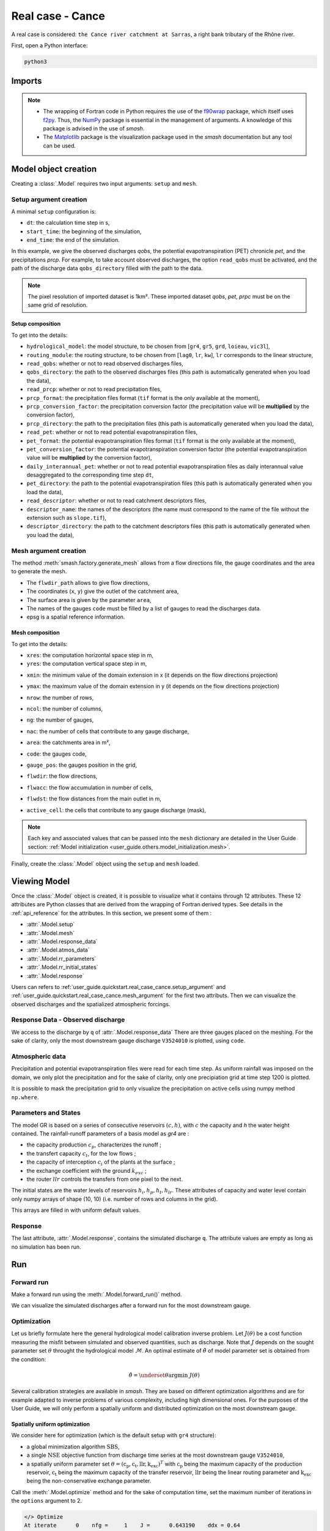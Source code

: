 .. _user_guide.quickstart.real_case_cance:

=================
Real case - Cance
=================

A real case is considered: ``the Cance river catchment at Sarras``, a right bank tributary of the Rhône river. 

.. image:: ../../_static/real_case_cance_catchment.png
    :width: 400
    :align: center

First, open a Python interface:

.. code-block:: none

    python3
    
-------
Imports
-------

.. ipython:: python
    
    import smash
    from smash.io import save_setup, read_setup, save_mesh, read_mesh 
    from smash.io import save_model, read_model
    import numpy as np
    import matplotlib.pyplot as plt

.. note::

    - The wrapping of Fortran code in Python requires the use of the `f90wrap <https://github.com/jameskermode/f90wrap>`__ package, which itself uses `f2py <https://numpy.org/doc/stable/f2py/>`__. Thus, the `NumPy <https://numpy.org/>`__ package is essential in the management of arguments. A knowledge of this package is advised in the use of `smash`.
    
    - The `Matplotlib <https://matplotlib.org/>`__ package is the visualization package used in the `smash` documentation but any tool can be used.
    
---------------------   
Model object creation
---------------------

Creating a :class:`.Model` requires two input arguments: ``setup`` and ``mesh``. 

.. _user_guide.quickstart.real_case_cance.setup_argument:

Setup argument creation
***********************
    
A minimal ``setup`` configuration is:

- ``dt``: the calculation time step in s,

- ``start_time``: the beginning of the simulation,

- ``end_time``: the end of the simulation.

In this example, we give the observed discharges `qobs`, the potential evapotranspiration (PET) chronicle `pet`, and the precipitations `prcp`. For example, to take account observed discharges, the option ``read_qobs`` must be activated, and the path of the discharge data ``qobs_directory`` filled with the path to the data. 

.. note::
    The pixel resolution of imported dataset is 1km². These imported dataset `qobs`, `pet`, `prpc` must be on the same grid of resolution.    

.. ipython:: python

    setup = {
        'hydrological_module': 'gr4', 
        'routing_module': 'lr', 
        'dt': 3600, 
        'start_time': '2014-09-15 00:00', 
        'end_time': '2014-11-14 00:00', 
        'read_qobs': True, 
        'qobs_directory': '../smash/factory/dataset/Cance/qobs', 
        'read_prcp': True, 
        'prcp_format': 'tif', 
        'prcp_conversion_factor': 0.1, 
        'prcp_directory': '../smash/factory/dataset/Cance/prcp', 
        'read_pet': True, 
        'pet_format': 'tif', 
        'pet_conversion_factor': 1, 
        'daily_interannual_pet': True, 
        'pet_directory': '../smash/factory/dataset/Cance/pet', 
        'read_descriptor': True, 
        'descriptor_name': ['slope', 'dd'], 
        'descriptor_directory': '../smash/factory/dataset/Cance/descriptor'
    }
    
    
Setup composition
'''''''''''''''''

To get into the details:

- ``hydrological_model``: the model structure, to be chosen from [``gr4``, ``gr5``, ``grd``, ``loieau``, ``vic3l``],

- ``routing_module``: the routing structure, to be chosen from [``lag0``, ``lr``, ``kw``], ``lr`` corresponds to the linear structure, 

- ``read_qobs``: whether or not to read observed discharges files,

- ``qobs_directory``: the path to the observed discharges files (this path is automatically generated when you load the data),

- ``read_prcp``: whether or not to read precipitation files,

- ``prcp_format``: the precipitation files format (``tif`` format is the only available at the moment),

- ``prcp_conversion_factor``: the precipitation conversion factor (the precipitation value will be **multiplied** by the conversion factor),

- ``prcp_directory``: the path to the precipitation files (this path is automatically generated when you load the data),

- ``read_pet``: whether or not to read potential evapotranspiration files,

- ``pet_format``: the potential evapotranspiration files format (``tif`` format is the only available at the moment),

- ``pet_conversion_factor``: the potential evapotranspiration conversion factor (the potential evapotranspiration value will be **multiplied** by the conversion factor),

- ``daily_interannual_pet``: whether or not to read potential evapotranspiration files as daily interannual value desaggregated to the corresponding time step ``dt``,

- ``pet_directory``: the path to the potential evapotranspiration files (this path is automatically generated when you load the data),

- ``read_descriptor``: whether or not to read catchment descriptors files,

- ``descriptor_name``: the names of the descriptors (the name must correspond to the name of the file without the extension such as ``slope.tif``),

- ``descriptor_directory``: the path to the catchment descriptors files (this path is automatically generated when you load the data),


.. _user_guide.quickstart.real_case_cance.mesh_argument:

Mesh argument creation
**********************

The method :meth:`smash.factory.generate_mesh` allows from a flow directions file, the gauge coordinates and the area to generate the mesh.
    
.. ipython:: python
    
    mesh = smash.factory.generate_mesh(
        flwdir_path = "../smash/factory/dataset/France_flwdir.tif",
        x = [840_261, 826_553, 828_269],
        y = [6_457_807, 6_467_115, 6_469_198],
        area = [381.7 * 1e6, 107 * 1e6, 25.3 * 1e6],
        code = ["V3524010", "V3515010", "V3517010"],
        epsg = 2154,
    )

- The ``flwdir_path`` allows to give flow directions,

- The coordinates (``x``, ``y``) give the outlet of the catchment area,

- The surface area is given by the parameter ``area``,

- The names of the gauges ``code`` must be filled by a list of gauges to read the discharges data.
    
- epsg is a spatial reference information.


Mesh composition
''''''''''''''''

.. ipython:: python

    mesh.keys()
    
To get into the details:

- ``xres``: the computation horizontal space step in m,

- ``yres``: the computation vertical space step in m,

.. ipython:: python
    
    mesh["xres"], mesh["yres"]

- ``xmin``: the minimum value of the domain extension in x (it depends on the flow directions projection)

.. ipython:: python
    
    mesh["xmin"]

- ``ymax``: the maximum value of the domain extension in y (it depends on the flow directions projection)

.. ipython:: python
    
    mesh["ymax"]

- ``nrow``: the number of rows,

.. ipython:: python
    
    mesh["nrow"]

- ``ncol``: the number of columns,

.. ipython:: python
    
    mesh["ncol"]

- ``ng``: the number of gauges,

.. ipython:: python
    
    mesh["ng"]
    
- ``nac``: the number of cells that contribute to any gauge discharge,

.. ipython:: python
    
    mesh["nac"]
    
- ``area``: the catchments area in m²,

.. ipython:: python 
    
    mesh["area"]
    
- ``code``: the gauges code, 

.. ipython:: python
    
    mesh["code"]
        
- ``gauge_pos``: the gauges position in the grid,

.. ipython:: python
    
    mesh["gauge_pos"]
    
- ``flwdir``: the flow directions,

.. ipython:: python
    
    plt.imshow(mesh["flwdir"]);
    plt.colorbar(label="Flow direction (D8)");
    @savefig user_guide.quickstart.real_case_cance.flwdir.png
    plt.title("Real case - Cance - Flow direction");
    
- ``flwacc``: the flow accumulation in number of cells,

.. ipython:: python
    
    plt.imshow(mesh["flwacc"]);
    plt.colorbar(label="Flow accumulation (nb cells)");
    @savefig user_guide.quickstart.real_case_cance.flwacc.png
    plt.title("Real case - Cance - Flow accumulation");
    
- ``flwdst``: the flow distances from the main outlet in m,

.. ipython:: python
    
    plt.imshow(mesh["flwdst"]);
    plt.colorbar(label="Flow distance (m)");
    @savefig user_guide.quickstart.real_case_cance.flwdst.png
    plt.title("Real case - Cance - Flow distance");
    
- ``active_cell``: the cells that contribute to any gauge discharge (mask),

.. ipython:: python
    
    plt.imshow(mesh["active_cell"]);
    plt.colorbar(label="Logical active cell (0: False, 1: True)");
    @savefig user_guide.quickstart.real_case_cance.active_cell.png
    plt.title("Real case - Cance - Active cell");
    
.. note::
    
    Each key and associated values that can be passed into the ``mesh`` dictionary are detailed in the User Guide section: :ref:`Model initialization <user_guide.others.model_initialization.mesh>`.

Finally, create the :class:`.Model` object using the ``setup`` and ``mesh`` loaded.

.. ipython:: python
    :suppress:
    
    model = smash.Model(setup, mesh)

.. ipython:: python
    :verbatim:
    
    model = smash.Model(setup, mesh)
   
-------------
Viewing Model
-------------

Once the :class:`.Model` object is created, it is possible to visualize what it contains through 12 attributes. These 12 attributes are Python classes that are derived from the wrapping of Fortran derived types. See details in the :ref:`api_reference` for the attributes. In this section, we present some of them :

- :attr:`.Model.setup`

- :attr:`.Model.mesh`

- :attr:`.Model.response_data`

- :attr:`.Model.atmos_data`

- :attr:`.Model.rr_parameters`

- :attr:`.Model.rr_initial_states`

- :attr:`.Model.response`

Users can refers to :ref:`user_guide.quickstart.real_case_cance.setup_argument` and :ref:`user_guide.quickstart.real_case_cance.mesh_argument` for the first two attributs. Then we can visualize the observed discharges and the spatialized atmospheric forcings.

Response Data - Observed discharge
**********************************

We access to the discharge by ``q`` of :attr:`.Model.response_data`
There are three gauges placed on the meshing. For the sake of clarity, only the most downstream gauge discharge ``V3524010`` is plotted, using ``code``.

.. ipython:: python
    
    plt.plot(model.response_data.q[0,:]);
    plt.grid(alpha=.7, ls="--");
    plt.xlabel("Time step");
    plt.ylabel("Discharge ($m^3/s$)");
    @savefig user_guide.quickstart.real_case_cance.qobs.png
    plt.title(model.mesh.code[0]);
    
Atmospheric data
****************

Precipitation and potential evapotranspiration files were read for each time step. As uniform rainfall was imposed on the domain, we only plot the precipitation and for the sake of clarity, only one precipiation grid at time step 1200 is plotted.

.. ipython:: python

    plt.imshow(model.atmos_data.prcp[..., 1200]);
    plt.title("Precipitation at time step 1200");
    @savefig user_guide.quickstart.real_case_cance.prcp.png
    plt.colorbar(label="Precipitation ($mm/h$)");
    
It is possible to mask the precipitation grid to only visualize the precipitation on active cells using numpy method ``np.where``.

.. ipython:: python

    ma_prcp = np.where(
        model.mesh.active_cell == 0,
        np.nan,
        model.atmos_data.prcp[..., 1200]
    )
    
    plt.imshow(ma_prcp);
    plt.title("Masked precipitation at time step 1200");
    @savefig user_guide.quickstart.real_case_cance.ma_prcp.png
    plt.colorbar(label="Precipitation ($mm/h$)");

       
Parameters and States
*********************

The model GR is based on a series of consecutive reservoirs :math:`(c, h)`, with :math:`c` the capacity and `h` the water height contained. The rainfall-runoff parameters of a basis model as `gr4` are :

* the capacity production :math:`c_p`, characterizes the runoff ;

* the transfert capacity :math:`c_t`, for the low flows ;

* the capacity of interception :math:`c_i` of the plants at the surface ;

* the exchange coefficient with the ground :math:`k_{exc}` ; 

* the router :math:`llr` controls the transfers from one pixel to the next.

The initial states are the water levels of reservoirs :math:`h_i, h_p, h_t, h_{lr}`. These attributes of capacity and water level contain only numpy arrays of shape (10, 10) 
(i.e. number of rows and columns in the grid).

.. ipython:: python
    
    cp = model.get_rr_parameters("cp")
    hp = model.get_rr_initial_states("hp")
    cp.shape, hp.shape
    
This arrays are filled in with uniform default values.

Response
********

The last attribute, :attr:`.Model.response`, contains the simulated discharge ``q``. The attribute values are empty as long as no simulation has been run.

.. ipython:: python

    model.response.q


---
Run
---

Forward run
***********

Make a forward run using the :meth:`.Model.forward_run()` method.

.. ipython:: python

    model.forward_run();
    
We can visualize the simulated discharges after a forward run for the most downstream gauge.

.. ipython:: python

    plt.plot(model.response_data.q[0,:], label="Observed discharge");
    plt.plot(model.response.q[0,:], label="Simulated discharge");
    plt.grid(alpha=.7, ls="--");
    plt.xlabel("Time step");
    plt.ylabel("Discharge $(m^3/s)$");
    plt.title(model.mesh.code[0]);
    @savefig user_guide.quickstart.real_case_cance.qsim_forward.png
    plt.legend();

.. _quickstart.cance.optimization:


Optimization
************

Let us briefly formulate here the general hydrological model calibration inverse problem. Let :math:`J \left( \theta \right)` be a cost function measuring the misfit between simulated and
observed quantities, such as discharge. Note that :math:`J` depends on the sought parameter set :math:`\theta` throught the hydrological model :math:`\mathcal{M}`. An optimal estimate of 
:math:`\hat{\theta}` of model parameter set is obtained from the condition:

.. math::
    
    \hat{\theta} = \underset{\theta}{\mathrm{argmin}} \; J\left( \theta \right)
    
Several calibration strategies are available in `smash`. They are based on different optimization algorithms and are for example adapted to inverse problems of various complexity, including high dimensional ones.
For the purposes of the User Guide, we will only perform a spatially uniform and distributed optimization on the most downstream gauge.

Spatially uniform optimization
''''''''''''''''''''''''''''''

We consider here for optimization (which is the default setup with ``gr4`` structure):

- a global minimization algorithm :math:`\mathrm{SBS}`,
- a single :math:`\mathrm{NSE}` objective function from discharge time series at the most downstream gauge ``V3524010``,
- a spatially uniform parameter set :math:`\theta = \left( \mathrm{c_p, c_t, llr, k_exc} \right)^T` with :math:`\mathrm{c_p}` being the maximum capacity of the production reservoir, :math:`\mathrm{c_t}` being the maximum capacity of the transfer reservoir, :math:`\mathrm{llr}` being the linear routing parameter and :math:`\mathrm{k_exc}` being the non-conservative exchange parameter.

Call the :meth:`.Model.optimize` method and for the sake of computation time, set the maximum number of iterations in the ``options`` argument to 2. 

.. ipython:: python
    :suppress:
    
    res = model.optimize(
        optimize_options={"termination_crit":{"maxiter": 2}}, 
        return_options={"cost": True, "iter_cost": True}
        );
    
    model_su = model
    
.. ipython:: python
    :verbatim:

    res = model.optimize(
        optimize_options={"termination_crit":{"maxiter": 2}}, 
        return_options={"cost": True, "iter_cost": True}
        );

.. ~ While the optimization routine is in progress, some information are provided.

.. code-block:: text

    </> Optimize
    At iterate      0    nfg =     1    J =      0.643190    ddx = 0.64
    At iterate      1    nfg =    30    J =      0.097397    ddx = 0.64
    At iterate      2    nfg =    59    J =      0.052158    ddx = 0.32
    STOP: TOTAL NO. OF ITERATION EXCEEDS LIMIT  
        
.. ~ This information remainds the optimization options:

.. ~ - ``Mapping``: the optimization mapping of parameters,
.. ~ - ``Algorithm``: the minimization algorithm,
.. ~ - ``Jobs_fun``: the objective function(s),
.. ~ - ``wJobs``: the weight assigned to each objective function,
.. ~ - ``Nx``: the dimension of the problem (1 means that we perform a spatially uniform optimization),
.. ~ - ``Np``: the number of parameters to optimize and their name,
.. ~ - ``Ns``: the number of initial states to optimize and their name,
.. ~ - ``Ng``: the number of gauges to optimize and their code/name,
.. ~ - ``wg``: the weight assigned to each optimized gauge.

.. ~ .. note::

.. ~     The size of the control vector is defined by :math:`Nx \left(Np + Ns \right)`
    
.. ~ Then, for each iteration, we can retrieve:

.. ~ - ``nfg``: the total number of function and gradient evaluations (there is no gradient evaluations in the minimization algorithm :math:`\mathrm{SBS}`),
.. ~ - ``J``: the value of the cost function,
.. ~ - ``ddx``: the convergence criterion specific to the minimization algorithm :math:`\mathrm{SBS}` (the algorithm converges when ``ddx`` is lower than 0.01).

The last line informs about the reason why the optimization ended. Here, since we have forced 2 iterations maximum, the algorithm stopped because the number of iterations was exceeded.

.. note::

    By default, the mapping of optimize method is ``uniform``, thus
    
    .. code-block:: text

        res = model.optimize(
            optimize_options={"termination_crit":{"maxiter": 2}}, 
            return_options={"cost": True, "iter_cost": True}
            );
    
    is equivalent to
    
    .. code-block:: text

        res = model.optimize(
            mapping="uniform",
            optimize_options={"termination_crit":{"maxiter": 2}}, 
            return_options={"cost": True, "iter_cost": True}
            );
    
Once the optimization is complete. We can visualize the simulated discharge,

.. ipython:: python

    plt.plot(model.response_data.q[0,:], label="Observed discharge");
    plt.plot(model.response.q[0,:], label="Simulated discharge");
    plt.grid(alpha=.7, ls="--");
    plt.xlabel("Time step");
    plt.ylabel("Discharge $(m^3/s)$");
    plt.title(model.mesh.code[0]);
    @savefig user_guide.quickstart.real_case_cance.qsim_su.png
    plt.legend();

The cost function value :math:`J` (should be equal to the last iteration ``J``),

.. ipython:: python

    res.cost
    res.iter_cost

    
The optimized parameters :math:`\hat{\theta}` (for the sake of clarity and because we performed a spatially uniform optimization, we will only display the parameter set values for one cell within the catchment active cells, which is the most downstream gauge position here),

.. ipython:: python

    cp = model.get_rr_parameters("cp")
    ct = model.get_rr_parameters("ct")
    llr = model.get_rr_parameters("llr")
    kexc = model.get_rr_parameters("kexc")

    ind = tuple(model.mesh.gauge_pos[0,:])
    
    ind
    
    (
    cp[ind],
    ct[ind],
    llr[ind],
    kexc[ind],
    )

It is possible to save any :class:`.Model` object to HDF5. Here, we will save the uniform optimized instances for a future displaying.

.. ipython:: python

    save_model(model, "model.hdf5")
    model_su = read_model("model.hdf5")


    
Spatially distributed optimization
''''''''''''''''''''''''''''''''''

We consider here for optimization:

- a gradient descent minimization algorithm :math:`\mathrm{L}\text{-}\mathrm{BFGS}\text{-}\mathrm{B}`,
- a single :math:`\mathrm{NSE}` objective function from discharge time series at the most downstream gauge ``V3524010``,
- a spatially distributed parameter set :math:`\theta = \left( \mathrm{cp, cft, lr, exc} \right)^T` with :math:`\mathrm{cp}` being the maximum capacity of the production reservoir, :math:`\mathrm{cft}` being the maximum capacity of the transfer reservoir, :math:`\mathrm{lr}` being the linear routing parameter and :math:`\mathrm{exc}` being the non-conservative exchange parameter.
- a prior set of parameters :math:`\bar{\theta}^*` generated from the previous spatially uniform global optimization.

Call the :meth:`.Model.optimize` method, fill in the arguments ``mapping`` with "distributed" and for the sake of computation time, set the maximum number of iterations in the ``options`` argument to 15.

As we run this optimization from the previously generated uniform parameter set, we apply the :meth:`.Model.optimize` method from the ``model`` instance which had stored the previous optimized parameters.

.. ipython:: python
    :suppress:
    
    res = model.optimize(
            mapping="distributed",
            optimize_options={"termination_crit":{"maxiter": 15}},
            return_options={"cost": True, "iter_cost": True},
        )
    

.. ipython:: python
    :verbatim:
    
    res = model.optimize(
            mapping="distributed",
            optimize_options={"termination_crit":{"maxiter": 15}},
            return_options={"cost": True, "iter_cost": True},
        )
    

While the optimization routine is in progress, some information are provided.

.. code-block:: text
    
    </> Optimize
        At iterate      0    nfg =     1    J =      0.052158    |proj g| =      0.003706
        At iterate      1    nfg =     3    J =      0.046520    |proj g| =      0.034254
        At iterate      2    nfg =     4    J =      0.045327    |proj g| =      0.018078
        At iterate      3    nfg =     6    J =      0.044052    |proj g| =      0.013705
        At iterate      4    nfg =     7    J =      0.039764    |proj g| =      0.031789
        At iterate      5    nfg =     8    J =      0.037352    |proj g| =      0.020424
        At iterate      6    nfg =    10    J =      0.032467    |proj g| =      0.028793
        At iterate      7    nfg =    11    J =      0.030155    |proj g| =      0.065370
        At iterate      8    nfg =    12    J =      0.024909    |proj g| =      0.007977
        At iterate      9    nfg =    13    J =      0.023737    |proj g| =      0.017989
        At iterate     10    nfg =    14    J =      0.022914    |proj g| =      0.007681
        At iterate     11    nfg =    15    J =      0.022013    |proj g| =      0.008621
        At iterate     12    nfg =    17    J =      0.020395    |proj g| =      0.011236
        At iterate     13    nfg =    18    J =      0.018925    |proj g| =      0.027226
        At iterate     14    nfg =    19    J =      0.018672    |proj g| =      0.033382
        At iterate     15    nfg =    20    J =      0.018326    |proj g| =      0.003987
        STOP: TOTAL NO. OF ITERATION EXCEEDS LIMIT
        
        
.. ~ The information are broadly similar to the spatially uniform optimization, except for

.. ~ - ``Jreg_function``: the regularization function,
.. ~ - ``wJreg``: the weight assigned to the regularization term,

.. ~ .. note::
    
.. ~     We did not specified any regularization options. Therefore, the ``wJreg`` term is set to 0 and no regularization is applied to the optimization.
    
.. ~ Then, for each iteration, we can retrieve same information with ``nfg`` (there are gradients evaluations for the :math:`\mathrm{L}\text{-}\mathrm{BFGS}\text{-}\mathrm{B}` algorithm) and ``J``.
.. ~ ``|proj g|`` is the infinity norm of the projected gradient.

.. note::
    
    The cost function :math:`J` at 0\ :sup:`th` iteration is equal to the cost function at the end of the spatially uniform optimization. This means that we used the previous optimized parameters as new prior.

The algorithm also stopped because the number of iterations was exceeded.

We can once again visualize, the simulated discharges (``su``: spatially uniform, ``sd``: spatially distributed)

.. ipython:: python
    
    plt.plot(model.response_data.q[0,:], label="Observed discharge");
    plt.plot(model_su.response.q[0,:], label="Simulated discharge - su");
    plt.plot(model.response.q[0,:], label="Simulated discharge - sd");
    plt.grid(alpha=.7, ls="--");
    plt.xlabel("Time step");
    plt.ylabel("Discharge $(m^3/s)$");
    plt.title(model.mesh.code[0]);
    @savefig user_guide.quickstart.real_case_cance.qsim_sd.png
    plt.legend();
    
.. note::
    
    The difference between the two simulated discharges is very slight. Indeed, the spatially uniform optimization already leads to rather good performances with a cost function :math:`J` equal to 0.05.
    Spatially distributed optimization only improved the performances by approximately 0.02.
    
The cost function value :math:`J`,

.. ipython:: python

    res.cost
    
We can plot the optimized parameters :math:`\hat{\theta}`,
    
.. ipython:: python

    ma = (model.mesh.active_cell == 0)

    ma_cp = np.where(ma, np.nan, cp)
    ma_ct = np.where(ma, np.nan, ct)
    ma_llr = np.where(ma, np.nan, llr)
    ma_kexc = np.where(ma, np.nan, kexc)
    
    f, ax = plt.subplots(2, 2)
    
    map_cp = ax[0,0].imshow(ma_cp);
    f.colorbar(map_cp, ax=ax[0,0], label="cp (mm)");
    
    map_ct = ax[0,1].imshow(ma_ct);
    f.colorbar(map_ct, ax=ax[0,1], label="ct (mm)");
    
    map_llr = ax[1,0].imshow(ma_llr);
    f.colorbar(map_llr, ax=ax[1,0], label="llr (min)");
    
    map_kexc = ax[1,1].imshow(ma_kexc);
    @savefig user_guide.quickstart.real_case_cance.theta.png
    f.colorbar(map_kexc, ax=ax[1,1], label="kexc (mm/h)");



  
------------
Getting data
------------

The last step is to save what we have entered in :class:`.Model` (i.e. ``setup`` and ``mesh`` dictionaries) and the :class:`.Model` itself.

Setup argument in/out
*********************

The setup dictionary ``setup``, which was created in the section :ref:`user_guide.quickstart.real_case_cance.setup_argument`, can be saved in `YAML <https://yaml.org/spec/1.2.2/>`__ format via the method :meth:`smash.io.save_setup`.

.. ipython:: python

    smash.io.save_setup(setup, "setup.yaml")
    
A file named ``setup.yaml`` has been created in the current working directory containing the ``setup`` dictionary informations. This file can itself be opened in order to recover our initial ``setup`` dictionary via the method :meth:`smash.io.read_setup`.

.. ipython:: python

    setup2 = smash.io.read_setup("setup.yaml")
        
Mesh argument in/out
********************

In a similar way to ``setup`` dictionary, the ``mesh`` dictionary created in the section :ref:`user_guide.quickstart.real_case_cance.mesh_argument` can be saved to file via the method :meth:`smash.io.save_mesh`. However, 3D numpy arrays cannot be saved in YAML format, so the ``mesh`` is saved in `HDF5 <https://www.hdfgroup.org/solutions/hdf5/>`__ format.

.. ipython:: python

    smash.io.save_mesh(mesh, "mesh.hdf5")
    
A file named ``mesh.hdf5`` has been created in the current working directory containing the ``mesh`` dictionary information. This file can itself be opened in order to recover our initial ``mesh`` dictionary via the method :meth:`smash.io.read_mesh`.

.. ipython:: python

    mesh2 = smash.io.read_mesh("mesh.hdf5")
    
A new :class:`.Model` object can be created from the read files (same as the first one).

.. ipython:: python

    model2 = smash.Model(setup2, mesh2)
    
Model in/out
************

The :class:`.Model` object can also be saved to file. Like the ``mesh``, it will be saved in HDF5 format using the :meth:`smash.io.save_model` method. Here, we will save the :class:`.Model` object ``model`` after optimization.

.. ipython:: python

    smash.io.save_model(model2, "model2.hdf5")

A file named ``model.hdf5`` has been created in the current working directory containing the ``model`` object information. This file can itself be opened in order to recover our initial ``model`` object via the method :meth:`smash.read_model`.

.. ipython:: python

    model3 = smash.io.read_model("model2.hdf5")

``model3`` is directly the :class:`.Model` object itself on which the methods associated with the object are applicable.

.. ipython:: python

    model3.forward_run();


Loading data from repository
****************************

The dataset about the Cance, the Lez and France are available in the `sma../smash/factory/dataset/` directory. For greater convenience, you can directly load the data. Run the ipython command:

.. ipython:: python

    setup, mesh = smash.factory.load_dataset("Cance")

.. ipython:: python
    :suppress:

    plt.close('all')
